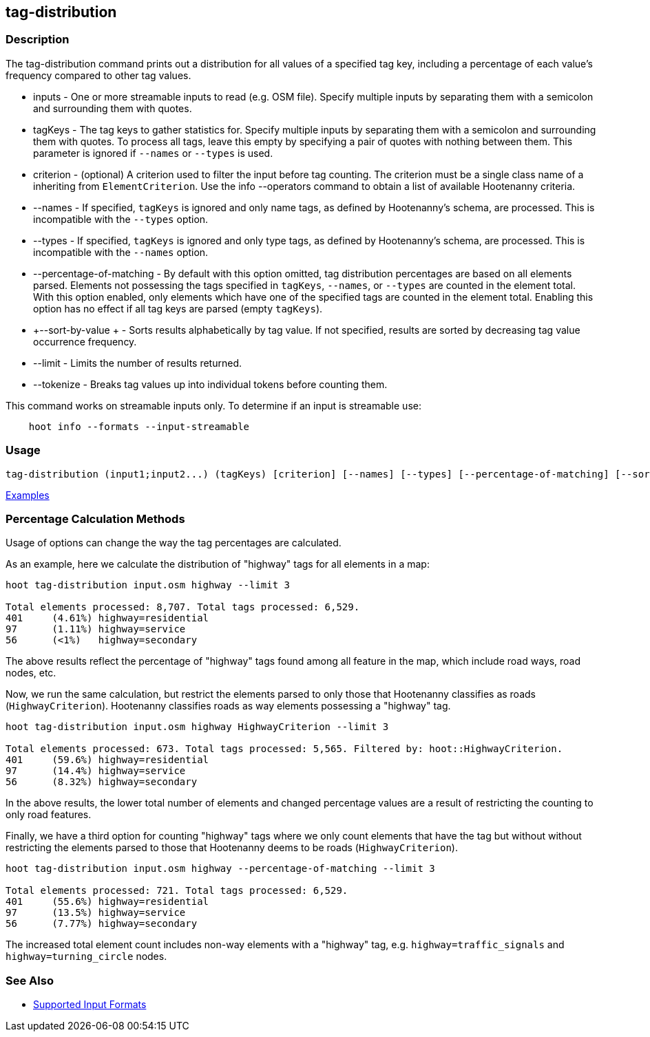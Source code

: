 [[tag-distribution]]
== tag-distribution

=== Description

The +tag-distribution+ command prints out a distribution for all values of a specified tag key, including a 
percentage of each value's frequency compared to other tag values.

* +inputs+                   - One or more streamable inputs to read (e.g. OSM file). Specify multiple inputs 
                               by separating them with a semicolon and surrounding them with quotes.
* +tagKeys+                  - The tag keys to gather statistics for. Specify multiple inputs by separating them with a 
                               semicolon and surrounding them with quotes. To process all tags, leave this empty by specifying 
                               a pair of quotes with nothing between them. This parameter is ignored if `--names` or `--types` 
                               is used.
* +criterion+                - (optional) A criterion used to filter the input before tag counting. The criterion must be 
                               a single class name of a inheriting  from `ElementCriterion`. Use the +info --operators+ 
                               command to obtain a list of available Hootenanny criteria.
* +--names+                  - If specified, `tagKeys` is ignored and only name tags, as defined by Hootenanny's schema, 
                               are processed. This is incompatible with the `--types` option.
* +--types+                  - If specified, `tagKeys` is ignored and only type tags, as defined by Hootenanny's schema, 
                               are processed. This is incompatible with the `--names` option.
* +--percentage-of-matching+ - By default with this option omitted, tag distribution percentages are based on all elements
                               parsed. Elements not possessing the tags specified in `tagKeys`, `--names`, or `--types` are
                               counted in the element total. With this option enabled, only elements which have one of the
                               specified tags are counted in the element total. Enabling this option has no effect if
                               all tag keys are parsed (empty `tagKeys`).
* +--sort-by-value +         - Sorts results alphabetically by tag value.  If not specified, results are sorted by decreasing 
                               tag value occurrence frequency.
* +--limit+                  - Limits the number of results returned.
* +--tokenize+               - Breaks tag values up into individual tokens before counting them.

This command works on streamable inputs only. To determine if an input is streamable use:

-----
    hoot info --formats --input-streamable
-----

=== Usage

--------------------------------------
tag-distribution (input1;input2...) (tagKeys) [criterion] [--names] [--types] [--percentage-of-matching] [--sort-by-value] [--limit]  [--tokenize]
--------------------------------------

https://github.com/ngageoint/hootenanny/blob/master/docs/user/CommandLineExamples.asciidoc#display-the-distribution-of-highway-tags-for-roads-in-a-map[Examples]

=== Percentage Calculation Methods

Usage of options can change the way the tag percentages are calculated. 

As an example, here we calculate the distribution of "highway" tags for all elements in a map:

-----
hoot tag-distribution input.osm highway --limit 3

Total elements processed: 8,707. Total tags processed: 6,529.
401	(4.61%)	highway=residential
97	(1.11%)	highway=service
56	(<1%)	highway=secondary
-----

The above results reflect the percentage of "highway" tags found among all feature in the map, which include road ways, 
road nodes, etc.

Now, we run the same calculation, but restrict the elements parsed to only those that Hootenanny classifies as roads
(`HighwayCriterion`). Hootenanny classifies roads as way elements possessing a "highway" tag.

-----
hoot tag-distribution input.osm highway HighwayCriterion --limit 3

Total elements processed: 673. Total tags processed: 5,565. Filtered by: hoot::HighwayCriterion.
401	(59.6%)	highway=residential
97	(14.4%)	highway=service
56	(8.32%)	highway=secondary
-----

In the above results, the lower total number of elements and changed percentage values are a result of restricting the 
counting to only road features. 

Finally, we have a third option for counting "highway" tags where we only count elements that have the tag but without
without restricting the elements parsed to those that Hootenanny deems to be roads (`HighwayCriterion`).

-----
hoot tag-distribution input.osm highway --percentage-of-matching --limit 3

Total elements processed: 721. Total tags processed: 6,529.
401	(55.6%)	highway=residential
97	(13.5%)	highway=service
56	(7.77%)	highway=secondary
-----

The increased total element count includes non-way elements with a "highway" tag, e.g. `highway=traffic_signals` and
`highway=turning_circle` nodes.

=== See Also

* https://github.com/ngageoint/hootenanny/blob/master/docs/user/SupportedDataFormats.asciidoc#applying-changes-1[Supported Input Formats]
